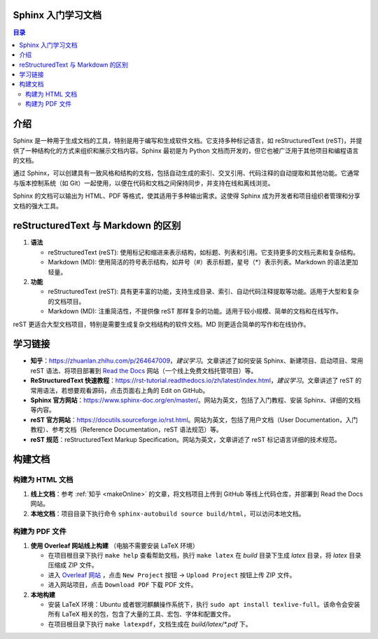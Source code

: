 *******************
Sphinx 入门学习文档
*******************

.. contents:: 目录

*****
介绍
*****

Sphinx 是一种用于生成文档的工具，特别是用于编写和生成软件文档。它支持多种标记语言，如 reStructuredText (reST)，并提供了一种结构化的方式来组织和展示文档内容。Sphinx 最初是为 Python 文档而开发的，但它也被广泛用于其他项目和编程语言的文档。

通过 Sphinx，可以创建具有一致风格和结构的文档，包括自动生成的索引、交叉引用、代码注释的自动提取和其他功能。它通常与版本控制系统（如 Git）一起使用，以便在代码和文档之间保持同步，并支持在线和离线浏览。

Sphinx 的文档可以输出为 HTML、PDF 等格式，使其适用于多种输出需求。这使得 Sphinx 成为开发者和项目组织者管理和分享文档的强大工具。

*************************************
reStructuredText 与 Markdown 的区别
*************************************

1. **语法**

   - reStructuredText (reST): 使用标记和缩进来表示结构，如标题、列表和引用。它支持更多的文档元素和复杂结构。
   - Markdown (MD): 使用简洁的符号表示结构，如井号（#）表示标题，星号（*）表示列表。Markdown 的语法更加轻量。

2. **功能**

   - reStructuredText (reST): 具有更丰富的功能，支持生成目录、索引、自动代码注释提取等功能。适用于大型和复杂的文档项目。
   - Markdown (MD): 注重简洁性，不提供像 reST 那样复杂的功能。适用于较小规模、简单的文档和在线写作。

reST 更适合大型文档项目，特别是需要生成复杂文档结构的软件文档。MD 则更适合简单的写作和在线协作。

*********
学习链接
*********

.. _makeOnline:

- **知乎**：https://zhuanlan.zhihu.com/p/264647009，*建议学习*。文章讲述了如何安装 Sphinx、新建项目、启动项目、常用 reST 语法、将项目部署到 `Read the Docs <https://about.readthedocs.com/>`_ 网站（一个线上免费文档托管项目）等。
- **ReStructuredText 快速教程**：https://rst-tutorial.readthedocs.io/zh/latest/index.html，*建议学习*。文章讲述了 reST 的常用语法，若想要观看源码，点击页面右上角的 Edit on GitHub。
- **Sphinx 官方网站**：https://www.sphinx-doc.org/en/master/。网站为英文，包括了入门教程、安装 Sphinx、详细的文档等内容。
- **reST 官方网站**：https://docutils.sourceforge.io/rst.html。网站为英文，包括了用户文档（User Documentation，入门教程）、参考文档（Reference Documentation，reST 语法规范）等。
- **reST 规范**：reStructuredText Markup Specification。网站为英文，文章讲述了 reST 标记语言详细的技术规范。

*********
构建文档
*********

构建为 HTML 文档
=================

1. **线上文档**：参考 :ref:`知乎 <makeOnline>` 的文章，将文档项目上传到 GitHub 等线上代码仓库，并部署到 Read the Docs 网站。
2. **本地文档**：项目目录下执行命令 ``sphinx-autobuild source build/html``，可以访问本地文档。

构建为 PDF 文件
================

1. **使用 Overleaf 网站线上构建** （电脑不需要安装 LaTeX 环境）

   - 在项目根目录下执行 ``make help`` 查看帮助文档，执行 ``make latex`` 在 *build* 目录下生成 *latex* 目录，将 *latex* 目录压缩成 ZIP 文件。
   - 进入 `Overleaf 网站 <https://www.overleaf.com>`_ ，点击 ``New Project`` 按钮 -> ``Upload Project`` 按钮上传 ZIP 文件。
   - 进入网站项目，点击 ``Download PDF`` 下载 PDF 文件。 

2. **本地构建**

   - 安装 LaTeX 环境：Ubuntu 或者银河麒麟操作系统下，执行 ``sudo apt install texlive-full``。该命令会安装所有 LaTeX 相关的包，包含了大量的工具、宏包、字体和配置文件。
   - 在项目根目录下执行 ``make latexpdf``，文档生成在 *build/latex/\*.pdf* 下。